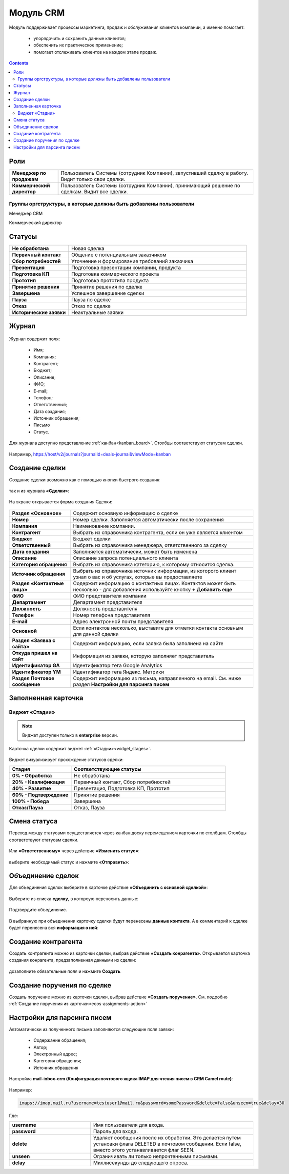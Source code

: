 Модуль CRM
===========

.. _ecos-crm:

Модуль поддерживает процессы маркетинга, продаж и обслуживания клиентов компании, а именно помогает:

	-	упорядочить и сохранить данные клиентов;
	-	обеспечить их практическое применение;
	-	помогает отслеживать клиентов на каждом этапе продаж. 

.. contents::
		:depth: 2

Роли
----

.. list-table::
      :widths: 10 40
      :class: tight-table 
      
      * - **Менеджер по продажам**
        - Пользователь Системы (сотрудник Компании), запустивший сделку в работу. Видит только свои сделки.
      * - **Коммерческий директор**
        - Пользователь Системы (сотрудник Компании), принимающий решение по сделкам. Видит все сделки.

Группы оргструктуры, в которые должны быть добавлены пользователи
~~~~~~~~~~~~~~~~~~~~~~~~~~~~~~~~~~~~~~~~~~~~~~~~~~~~~~~~~~~~~~~~~~~~~~~~

Менеджер CRM

Коммерческий директор

Статусы
--------

.. list-table::
      :widths: 20 60
      :class: tight-table 
      
      * - **Не обработана**
        - Новая сделка
      * - **Первичный контакт**
        - Общение с потенциальным заказчиком
      * - **Сбор потребностей**
        - Уточнение и формирование требований заказчика
      * - **Презентация**
        - Подготовка презентации компании, продукта
      * - **Подготовка КП**
        - Подготовка коммерческого проекта
      * - **Прототип**
        - Подготовка прототипа продукта
      * - **Принятие решения**
        - Принятие решения по сделке
      * - **Завершена**
        - Успешное завершение сделки
      * - **Пауза**
        - Пауза по сделке
      * - **Отказ**
        - Отказ по сделке
      * - **Исторические заявки**
        - Неактуальные заявки

Журнал
------

 .. image:: _static/crm/CRM_1.png
       :width: 700
       :align: center

Журнал содержит поля:

	-	Имя;
	-	Компания;
	-	Контрагент;
	-	Бюджет;
	-	Описание;
	-	ФИО;
	-	E-mail;
	-	Телефон;
	-	Ответственный;
	-	Дата создания;
	-	Источник обращения;
	-	Письмо
	-	Статус.

Для журнала доступно представление :ref:`канбан<kanban_board>`. Столбцы соответствуют статусам сделки.

 .. image:: _static/crm/CRM_12.png
       :width: 700
       :align: center

Например, https://host/v2/journals?journalId=deals-journal&viewMode=kanban 

Создание сделки
------------------

Создание сделки возможно как с помощью кнопки быстрого создания: 

 .. image:: _static/crm/CRM_2.png
       :width: 300
       :align: center


так и из журнала **«Сделки»**:

 .. image:: _static/crm/CRM_3.png
       :width: 700
       :align: center

На экране открывается форма создания Сделки:

 .. image:: _static/crm/CRM_4.png
       :width: 600
       :align: center

.. list-table::
      :widths: 20 60
      :class: tight-table 
      
      * - **Раздел «Основное»**
        - Содержит основную информацию о сделке
      * - **Номер**
        - Номер сделки. Заполняется автоматически после сохранения
      * - **Компания**
        - Наименование компании.
      * - **Контрагент**
        - Выбрать из справочника контрагента, если он уже является клиентом
      * - **Бюджет**
        - Бюджет сделки
      * - **Ответственный**
        - Выбрать из справочника менеджера, ответственного за сделку
      * - **Дата создания**
        - Заполняется автоматически, может быть изменена
      * - **Описание**
        - Описание запроса потенциального клиента
      * - **Категория обращения**
        - Выбрать из справочника категорию, к которому относится сделка.
      * - **Источник обращения**
        - Выбрать из справочника источник информации, из которого клиент узнал о вас и об услугах, которые вы предоставляете
      * - **Раздел «Контактные лица»**
        - Содержит информацию о контактных лицах. Контактов может быть несколько - для добавления используйте кнопку **+ Добавить еще**
      * - **ФИО**
        - ФИО представителя компании
      * - **Департамент**
        - Департамент представителя 
      * - **Должность**
        - Должность представителя
      * - **Телефон**
        - Номер телефона представителя 
      * - **E-mail**
        - Адрес электронной почты представителя
      * - **Основной**
        - Если контактов несколько, выставите для отметки контакта основным для данной сделки
      * - **Раздел «Заявка с сайта»**
        - Содержит информацию, если заявка была заполнена на сайте
      * - **Откуда пришел на сайт**
        - Информация из заявки, которую заполняет представитель
      * - **Идентификатор GA**
        - Идентификатор тега Google Analytics
      * - **Идентификатор YM**
        - Идентификатор тега Яндекс. Метрики
      * - **Раздел Почтовое сообщение**
        - Содержит информацию из письма, направленного на email. См. ниже раздел **Настройки для парсинга писем**

Заполненная карточка 
---------------------

 .. image:: _static/crm/CRM_5.png
       :width: 600
       :align: center

Виджет «Стадии»
~~~~~~~~~~~~~~~~~~

.. note::

	Виджет доступен только в **enterprise** версии.

Карточка сделки содержит виджет :ref:`«Стадии»<widget_stages>`.

 .. image:: _static/crm/CRM_6.png
       :width: 500
       :align: center

Виджет визуализирует прохождение статусов сделки:

.. list-table::
      :widths: 20 50
      :header-rows: 1
      :class: tight-table 
            
      * - Стадия
        - Соответствующие статусы
      * - **0% - Обработка**
        - Не обработана
      * - **20% - Квалификация**
        - Первичный контакт, Сбор потребностей
      * - **40% - Развитие**
        - Презентация, Подготовка КП, Прототип
      * - **60% - Подтверждение**
        - Принятие решения
      * - **100% - Победа**
        - Завершена
      * - **Отказ/Пауза**
        - Отказ, Пауза

Смена статуса
-------------

Переход между статусами осуществляется через канбан доску перемещением карточки по столбцам. Столбцы соответствуют статусам сделки.

 .. image:: _static/crm/CRM_7.png
       :width: 700
       :align: center

Или **«Ответственному»** через действие **«Изменить статус»**:

 .. image:: _static/crm/CRM_10.png
       :width: 250
       :align: center

выберите необходимый статус и нажмите **«Отправить»**:

 .. image:: _static/crm/CRM_11.png
       :width: 500
       :align: center

Объединение сделок
--------------------

Для объединения сделок выберите в карточке действие **«Объединить с основной сделкой»**:

 .. image:: _static/crm/CRM_merge_1.png
       :width: 500
       :align: center

Выберите из списка **сделку**, в котороую переносить данные:

 .. image:: _static/crm/CRM_merge_2.png
       :width: 500
       :align: center

Подтвердите объединение.

 .. image:: _static/crm/CRM_merge_3.png
       :width: 500
       :align: center

В выбранную при объединении карточку сделки будут перенесены **данные контакта**. А в комментарий к сделке будет перенесена вся **информация о ней**:

 .. image:: _static/crm/CRM_merge_4.png
       :width: 600
       :align: center

Создание контрагента
---------------------

Cоздать контрагента можно из карточки сделки, выбрав действие **«Создать конрагента»**. Открывается карточка создания конрагента, предзаполненная данными из сделки:

 .. image:: _static/crm/CRM_KA.png
       :width: 600
       :align: center

дозаполните обязательные поля и нажмите **Создать**.

Создание поручения по сделке
---------------------------------------

Cоздать поручение можно из карточки сделки, выбрав действие **«Создать поручение»**. См. подробно :ref:`Создание поручения из карточки<ecos-assignments-action>`

Настройки для парсинга писем
-----------------------------

Автоматически из полученного письма заполняются следующие поля заявки:

	* Содержание обращения;
	* Автор;
	* Электронный адрес;
	* Категория обращения;
	* Источник обращения

Настройка **mail-inbox-crm (Конфигурация почтового ящика IMAP для чтения писем в CRM Camel route)**:

 .. image:: _static/crm/CRM_8.png
       :width: 600
       :align: center

Например:

 .. image:: _static/crm/CRM_9.png
       :width: 400
       :align: center

.. code-block::

  imaps://imap.mail.ru?username=testuser1@mail.ru&password=somePassword&delete=false&unseen=true&delay=30 

Где:

.. list-table::
      :widths: 5 10
      :align: center
      :class: tight-table 
      
      * - **username**
        - Имя пользователя для входа.
      * - **password**
        - Пароль для входа.
      * - **delete**
        - Удаляет сообщения после их обработки. Это делается путем установки флага DELETED в почтовом сообщении. Если false, вместо этого устанавливается флаг SEEN.
      * - **unseen**
        - Ограничивать ли только непрочтенными письмами.
      * - **delay**
        - Миллисекунды до следующего опроса.